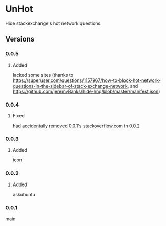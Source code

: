 * UnHot
  Hide stackexchange's hot network questions.
** Versions
*** 0.0.5
**** Added
     lacked some sites (thanks to https://superuser.com/questions/1157967/how-to-block-hot-network-questions-in-the-sidebar-of-stack-exchange-network, and
https://github.com/jeremyBanks/hide-hnq/blob/master/manifest.json)
*** 0.0.4
**** Fixed
     had accidentally removed 0.0.1's stackoverflow.com in 0.0.2
*** 0.0.3
**** Added
     icon
*** 0.0.2
**** Added
     askubuntu
*** 0.0.1
    main
